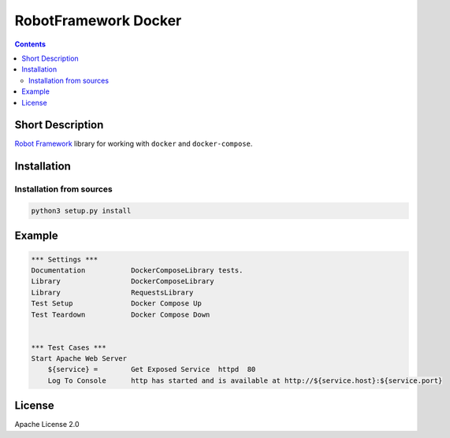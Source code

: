 .. |License| image:: https://img.shields.io/badge/License-Apache%202.0-blue.svg
   :target: https://opensource.org/licenses/Apache-2.0
.. |Build Status| image:: https://travis-ci.com/vogoltsov/robotframework-docker.svg?branch=master
   :target: https://travis-ci.com/vogoltsov/robotframework-docker
.. |pypi package| image:: https://badge.fury.io/py/robotframework-mqttlibrary.svg
    :target: https://badge.fury.io/py/robotframework-mqttlibrary


RobotFramework Docker
=====================

.. contents::


.. comment: long_description split

Short Description
-----------------

`Robot Framework`_ library for working with ``docker`` and
``docker-compose``.

Installation
------------

Installation from sources
~~~~~~~~~~~~~~~~~~~~~~~~~

.. code:: bash

   python3 setup.py install

Example
-------

.. code:: robotframework

   *** Settings ***
   Documentation           DockerComposeLibrary tests.
   Library                 DockerComposeLibrary
   Library                 RequestsLibrary
   Test Setup              Docker Compose Up
   Test Teardown           Docker Compose Down


   *** Test Cases ***
   Start Apache Web Server
       ${service} =        Get Exposed Service  httpd  80
       Log To Console      http has started and is available at http://${service.host}:${service.port}

License
-------

Apache License 2.0

.. _Robot Framework: https://robotframework.org/
